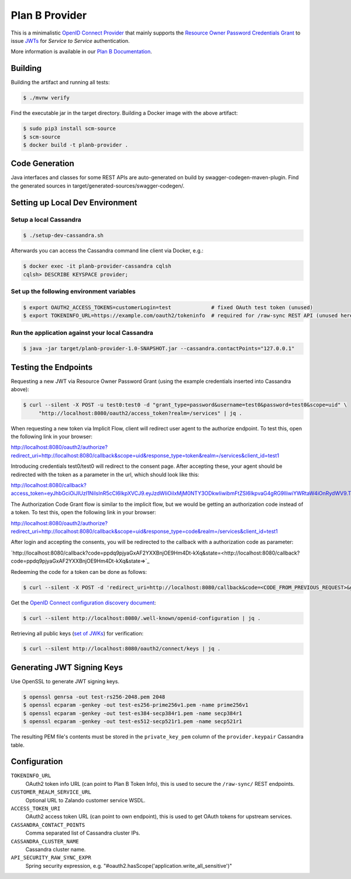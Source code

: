 ===============
Plan B Provider
===============

.. image:: https://travis-ci.org/zalando/planb-provider.svg?branch=master
    :target: https://travis-ci.org/zalando/planb-provider

.. image:: https://codecov.io/github/zalando/planb-provider/coverage.svg?branch=master
    :target: https://codecov.io/github/zalando/planb-provider?branch=master

.. image:: https://readthedocs.org/projects/planb/badge/?version=latest
   :target: https://readthedocs.org/projects/planb/?badge=latest
   :alt: Documentation Status

This is a minimalistic `OpenID Connect Provider`_ that mainly supports the `Resource Owner Password Credentials Grant`_ to issue JWTs_ for *Service to Service* authentication.

More information is available in our `Plan B Documentation`_.

Building
========

Building the artifact and running all tests:

.. code-block:: bash

    $ ./mvnw verify

Find the executable jar in the target directory. Building a Docker image with the above artifact:

.. code-block:: bash

    $ sudo pip3 install scm-source
    $ scm-source
    $ docker build -t planb-provider .


Code Generation
===============

Java interfaces and classes for some REST APIs are auto-generated on build by swagger-codegen-maven-plugin. Find the
generated sources in target/generated-sources/swagger-codegen/.


Setting up Local Dev Environment
================================

Setup a local Cassandra
-----------------------

.. code-block:: bash

    $ ./setup-dev-cassandra.sh

Afterwards you can access the Cassandra command line client via Docker, e.g.:

.. code-block:: bash

    $ docker exec -it planb-provider-cassandra cqlsh
    cqlsh> DESCRIBE KEYSPACE provider;

Set up the following environment variables
------------------------------------------

.. code-block:: bash

    $ export OAUTH2_ACCESS_TOKENS=customerLogin=test             # fixed OAuth test token (unused)
    $ export TOKENINFO_URL=https://example.com/oauth2/tokeninfo  # required for /raw-sync REST API (unused here)

Run the application against your local Cassandra
------------------------------------------------

.. code-block:: bash

    $ java -jar target/planb-provider-1.0-SNAPSHOT.jar --cassandra.contactPoints="127.0.0.1"

Testing the Endpoints
=====================

Requesting a new JWT via Resource Owner Password Grant (using the example credentials inserted into Cassandra above):

.. code-block:: bash

    $ curl --silent -X POST -u test0:test0 -d "grant_type=password&username=test0&password=test0&scope=uid" \
         "http://localhost:8080/oauth2/access_token?realm=/services" | jq .

When requesting a new token via Implicit Flow, client will redirect user agent to the authorize endpoint. To test this, open the following link in your browser:

`http://localhost:8080/oauth2/authorize?redirect_uri=http://localhost:8080/callback&scope=uid&response_type=token&realm=/services&client_id=test1 <http://localhost:8080/oauth2/authorize?redirect_uri=http://localhost:8080/callback&scope=uid&response_type=token&realm=/services&client_id=test1>`_

Introducing credentials test0/test0 will redirect to the consent page. After accepting these, your agent should be redirected with the token as a parameter in the url, which should look like this:

`http://localhost:8080/callback?access_token=eyJhbGciOiJIUzI1NiIsInR5cCI6IkpXVCJ9.eyJzdWIiOiIxMjM0NTY3ODkwIiwibmFtZSI6IkpvaG4gRG9lIiwiYWRtaW4iOnRydWV9.TJVA95OrM7E2cBab30RMHrHDcEfxjoYZgeFONFh7HgQ&token_type=Bearer&expires_in=28800&scope=uid&state= <http://localhost:8080/callback?access_token=eyJhbGciOiJIUzI1NiIsInR5cCI6IkpXVCJ9.eyJzdWIiOiIxMjM0NTY3ODkwIiwibmFtZSI6IkpvaG4gRG9lIiwiYWRtaW4iOnRydWV9.TJVA95OrM7E2cBab30RMHrHDcEfxjoYZgeFONFh7HgQ&token_type=Bearer&expires_in=28800&scope=uid&state=>`_

The Authorization Code Grant flow is similar to the implicit flow, but we would be getting an authorization code instead of a token. To test this, open the following link in your browser:

`http://localhost:8080/oauth2/authorize?redirect_uri=http://localhost:8080/callback&scope=uid&response_type=code&realm=/services&client_id=test1 <http://localhost:8080/oauth2/authorize?redirect_uri=http://localhost:8080/callback&scope=uid&response_type=code&realm=/services&client_id=test1>`_

After login and accepting the consents, you will be redirected to the callback with a authorization code as parameter:

`http://localhost:8080/callback?code=ppdq9pjyaGxAF2YXXBnjOE9Hm4Dt-kXq&state=<http://localhost:8080/callback?code=ppdq9pjyaGxAF2YXXBnjOE9Hm4Dt-kXq&state=>`_

Redeeming the code for a token can be done as follows:

.. code-block:: bash

    $ curl --silent -X POST -d 'redirect_uri=http://localhost:8080/callback&code=<CODE_FROM_PREVIOUS_REQUEST>&grant_type=authorization_code&client_id=test1&client_secret=test1' "http://localhost:8080/oauth2/access_token" | jq .

Get the `OpenID Connect configuration discovery document`_:

.. code-block:: bash

    $ curl --silent http://localhost:8080/.well-known/openid-configuration | jq .


Retrieving all public keys (`set of JWKs`_) for verification:

.. code-block:: bash

    $ curl --silent http://localhost:8080/oauth2/connect/keys | jq .

Generating JWT Signing Keys
===========================

Use OpenSSL to generate JWT signing keys.

.. code-block:: bash

    $ openssl genrsa -out test-rs256-2048.pem 2048
    $ openssl ecparam -genkey -out test-es256-prime256v1.pem -name prime256v1
    $ openssl ecparam -genkey -out test-es384-secp384r1.pem -name secp384r1
    $ openssl ecparam -genkey -out test-es512-secp521r1.pem -name secp521r1

The resulting PEM file's contents must be stored in the ``private_key_pem`` column of the ``provider.keypair`` Cassandra table.


Configuration
=============

``TOKENINFO_URL``
    OAuth2 token info URL (can point to Plan B Token Info), this is used to secure the ``/raw-sync/`` REST endpoints.
``CUSTOMER_REALM_SERVICE_URL``
    Optional URL to Zalando customer service WSDL.
``ACCESS_TOKEN_URI``
    OAuth2 access token URL (can point to own endpoint), this is used to get OAuth tokens for upstream services.
``CASSANDRA_CONTACT_POINTS``
    Comma separated list of Cassandra cluster IPs.
``CASSANDRA_CLUSTER_NAME``
    Cassandra cluster name.
``API_SECURITY_RAW_SYNC_EXPR``
    Spring security expression, e.g. "#oauth2.hasScope('application.write_all_sensitive')"


.. _OpenID Connect Provider: https://openid.net/specs/openid-connect-core-1_0.html
.. _Implicit Grant Flow: https://tools.ietf.org/html/rfc6749#section-4.2
.. _Authorization Code Grant Flow: https://tools.ietf.org/html/rfc6749#section-4.1
.. _Resource Owner Password Credentials Grant: https://tools.ietf.org/html/rfc6749#section-4.3
.. _JWTs: https://tools.ietf.org/html/rfc7519
.. _Plan B Documentation: http://planb.readthedocs.org/
.. _OpenID Connect configuration discovery document: https://openid.net/specs/openid-connect-discovery-1_0.html#ProviderConfigurationResponse
.. _set of JWKs: https://tools.ietf.org/html/rfc7517#section-5
